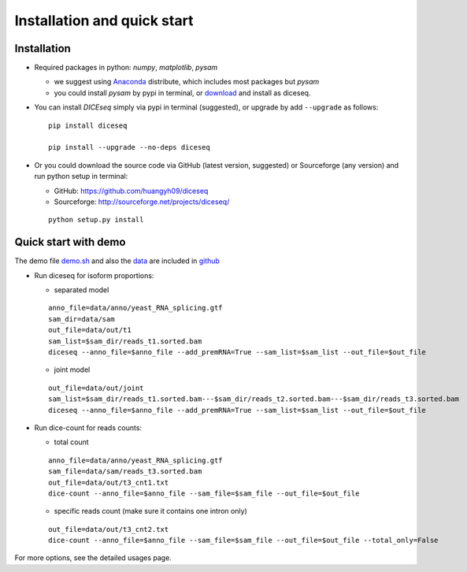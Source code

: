 ============================
Installation and quick start
============================

Installation
============

* Required packages in python: `numpy`, `matplotlib`, `pysam`

  * we suggest using Anaconda_ distribute, which includes most packages but `pysam`
  * you could install `pysam` by pypi in terminal, or download_ and install as diceseq.

  .. _Anaconda: http://continuum.io/downloads
  .. _download: https://github.com/pysam-developers/pysam

* You can install `DICEseq` simply via pypi in terminal (suggested), or upgrade by add ``--upgrade`` as follows:

  ::

    pip install diceseq

    pip install --upgrade --no-deps diceseq


* Or you could download the source code via GitHub (latest version, suggested) or Sourceforge (any version) and run python setup in terminal:

  * GitHub: https://github.com/huangyh09/diceseq
  * Sourceforge: http://sourceforge.net/projects/diceseq/

  ::

    python setup.py install


Quick start with demo
=====================

The demo file `demo.sh <https://github.com/huangyh09/diceseq/blob/master/demo.sh>`_ and also the `data <https://github.com/huangyh09/diceseq/tree/master/data>`_ are included in `github <https://github.com/huangyh09/diceseq>`_

* Run diceseq for isoform proportions:

  * separated model

  ::

    anno_file=data/anno/yeast_RNA_splicing.gtf
    sam_dir=data/sam
    out_file=data/out/t1
    sam_list=$sam_dir/reads_t1.sorted.bam
    diceseq --anno_file=$anno_file --add_premRNA=True --sam_list=$sam_list --out_file=$out_file

  * joint model

  ::

    out_file=data/out/joint
    sam_list=$sam_dir/reads_t1.sorted.bam---$sam_dir/reads_t2.sorted.bam---$sam_dir/reads_t3.sorted.bam
    diceseq --anno_file=$anno_file --add_premRNA=True --sam_list=$sam_list --out_file=$out_file



* Run dice-count for reads counts:

  * total count

  ::

    anno_file=data/anno/yeast_RNA_splicing.gtf
    sam_file=data/sam/reads_t3.sorted.bam
    out_file=data/out/t3_cnt1.txt
    dice-count --anno_file=$anno_file --sam_file=$sam_file --out_file=$out_file

  * specific reads count (make sure it contains one intron only)

  ::
  
    out_file=data/out/t3_cnt2.txt
    dice-count --anno_file=$anno_file --sam_file=$sam_file --out_file=$out_file --total_only=False

For more options, see the detailed usages page.

